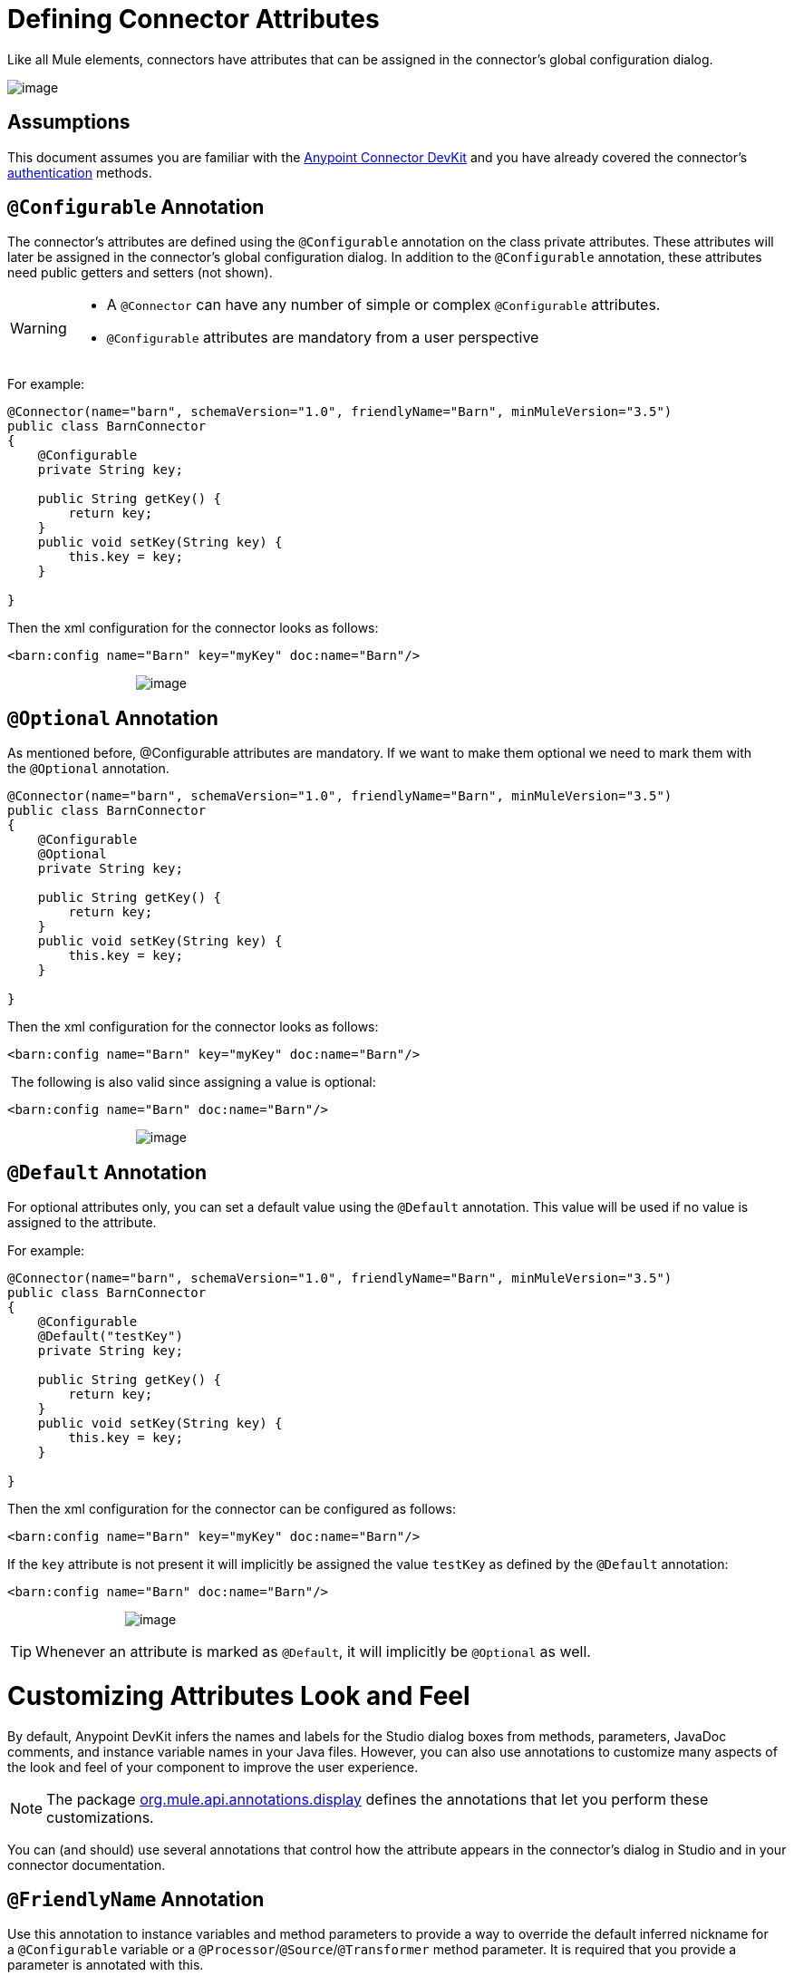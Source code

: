 = Defining Connector Attributes

Like all Mule elements, connectors have attributes that can be assigned in the connector's global configuration dialog. 

image:/docs/download/attachments/122751301/6-package.png?version=1&modificationDate=1421451046699[image]

== Assumptions

This document assumes you are familiar with the link:/docs/display/35X/Anypoint+Connector+DevKit[Anypoint Connector DevKit] and you have already covered the connector's link:/docs/display/35X/Authentication[authentication] methods.



== `@Configurable` Annotation

The connector's attributes are defined using the `@Configurable` annotation on the class private attributes. These attributes will later be assigned in the connector's global configuration dialog. In addition to the `@Configurable` annotation, these attributes need public getters and setters (not shown).

[WARNING]
====
* A `@Connector` can have any number of simple or complex `@Configurable` attributes.
* `@Configurable` attributes are mandatory from a user perspective
====

For example:

[source]
----
@Connector(name="barn", schemaVersion="1.0", friendlyName="Barn", minMuleVersion="3.5")
public class BarnConnector
{  
    @Configurable
    private String key;
 
    public String getKey() {
        return key;
    }
    public void setKey(String key) {
        this.key = key;
    }
 
}
----

Then the xml configuration for the connector looks as follows:

[source]
----
<barn:config name="Barn" key="myKey" doc:name="Barn"/>
----

                                    image:/docs/download/attachments/122751302/configurable-screenshot.png?version=1&modificationDate=1421451048777[image]

== `@Optional` Annotation

As mentioned before, @Configurable attributes are mandatory. If we want to make them optional we need to mark them with the `@Optional` annotation. 

[source]
----
@Connector(name="barn", schemaVersion="1.0", friendlyName="Barn", minMuleVersion="3.5")
public class BarnConnector
{  
    @Configurable
    @Optional
    private String key;
 
    public String getKey() {
        return key;
    }
    public void setKey(String key) {
        this.key = key;
    }
 
}
----

Then the xml configuration for the connector looks as follows:

[source]
----
<barn:config name="Barn" key="myKey" doc:name="Barn"/>
----

 The following is also valid since assigning a value is optional:

[source]
----
<barn:config name="Barn" doc:name="Barn"/>
----

                                    image:/docs/download/attachments/122751302/optional-screenshot.png?version=1&modificationDate=1421451049069[image]

== `@Default` Annotation

For optional attributes only, you can set a default value using the `@Default` annotation. This value will be used if no value is assigned to the attribute. 

For example:

[source]
----
@Connector(name="barn", schemaVersion="1.0", friendlyName="Barn", minMuleVersion="3.5")
public class BarnConnector
{  
    @Configurable
    @Default("testKey")
    private String key;
 
    public String getKey() {
        return key;
    }
    public void setKey(String key) {
        this.key = key;
    }
 
}
----

Then the xml configuration for the connector can be configured as follows:

[source]
----
<barn:config name="Barn" key="myKey" doc:name="Barn"/>
----

If the `key` attribute is not present it will implicitly be assigned the value `testKey` as defined by the `@Default` annotation:

[source]
----
<barn:config name="Barn" doc:name="Barn"/>
----

                                 image:/docs/download/attachments/122751302/default-screenshot.png?version=1&modificationDate=1421451049631[image]

[TIP]
Whenever an attribute is marked as `@Default`, it will implicitly be `@Optional` as well.

= Customizing Attributes Look and Feel

By default, Anypoint DevKit infers the names and labels for the Studio dialog boxes from methods, parameters, JavaDoc comments, and instance variable names in your Java files. However, you can also use annotations to customize many aspects of the look and feel of your component to improve the user experience.

[NOTE]
The package http://www.mulesoft.org/docs/site/devkit/3.4.0/org/mule/api/annotations/display/package-summary.html[org.mule.api.annotations.display] defines the annotations that let you perform these customizations. 

You can (and should) use several annotations that control how the attribute appears in the connector's dialog in Studio and in your connector documentation.

== `@FriendlyName` Annotation

Use this annotation to instance variables and method parameters to provide a way to override the default inferred nickname for a `@Configurable` variable or a `@Processor`/`@Source`/`@Transformer` method parameter. It is required that you provide a parameter is annotated with this.

[source]
----
@Connector(name="barn", schemaVersion="1.0", friendlyName="Barn", minMuleVersion="3.5")
public class BarnConnector
{  
  ...
----

                                                              image:/docs/download/attachments/122751302/friendlyName-screenshot.png?version=1&modificationDate=1421451049350[image]

== `@Password` Annotation

Use this annotation to identify a field or method parameter as a password or, more generally, as a variable which contains data that should not be displayed as plain text.

[source]
----
@Connect
public void connect(@ConnectionKey String username, @Password String password)
        throws ConnectionException {
     ...
}
----

                                      image:/docs/download/attachments/122751302/password-screenshot.png?version=1&modificationDate=1421451049913[image]

== `@Summary` Annotation 

Use this annotation to instance variables and method parameters to provide a way to override the default inferred description for a `@Configurable` variable or a `@Processor`/`@Source`/`@Transformer` method parameter.

[source]
----
@Processor
@Summary("This processor puts an animal in the barn")
public String putInBarn(String animal)
{   
   return animal + "has been placed in the barn";
}
----

== `@Icons`: Custom Palette and Flow Editor Icons

Use this annotation on the connector class to override the default location of one or more of the required icons. The path needs to be relative to `/src/main/java`.

[source]
----
@Icons(connectorLarge="barn-icon-large.png", connectorSmall="barn-icon-small.png")
@Connector(name="barn", schemaVersion="1.0", friendlyName="Barn", minMuleVersion="3.5")
public class BarnConnector
{
   ...
----

== `@Placement`: Field Order, Grouping, and Tabs

Use this annotation to instance variables and method parameters. It accepts the following parameters:

* *order* — The relative order of the annotated element within its group. If the value provided is duplicated then the order of these elements is arbitrarily defined. Value is relative; an element with order 10 has higher precedence than an element with value 25.
* *group* — A logical way to display one or more variables together. If you do not specify a group, then Mule assumes a default group. To place multiple elements in the same group, assign the same values to them for this attribute.
* *tab* — A logical way to group annotated elements together. This attribute specifies the name of the tab in which to display the annotated element. If no tab is specified, then Mule assumes a default tab. To display multiple parameters in the same the tab, assign the same values to them for this attribute.

[source]
----
@Configurable
@Placement(group = "Basic Settings", order = 1)
@FriendlyName("Consumer Key")
private String consumerKey;
 
@Configurable
@Placement(tab="Advanced Settings", group = "General Information", order = 2)
@Summary("the application name")
@FriendlyName("Application Name")
private String applicationName;
 
@Configurable
@Placement(group = "Basic Settings", order = 3)
@FriendlyName("Consumer Secret")
@Summary("consumer secret for authentication")
private String consumerSecret;
----

                                 image:/docs/download/attachments/122751302/placement-1-screenshot.png?version=1&modificationDate=1421451050201[image]

                                 image:/docs/download/attachments/122751302/placement-2-screenshot.png?version=1&modificationDate=1421451050487[image]

== See Also

* *NEXT:* Learn more about link:/docs/display/35X/Complex+Data+Types+Attributes[complex data types] attribute support, such as enumerated types and collections.** +
**
* Learn more about link:/docs/display/35X/Adding+DataSense[Adding DataSense] to your connector.
